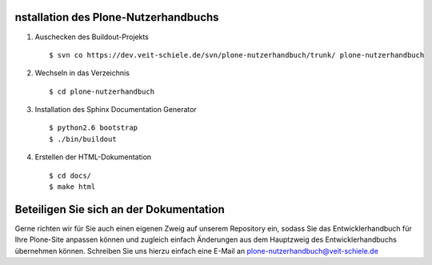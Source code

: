 nstallation des Plone-Nutzerhandbuchs
=====================================

#.
  Auschecken des Buildout-Projekts
  ::
   $ svn co https://dev.veit-schiele.de/svn/plone-nutzerhandbuch/trunk/ plone-nutzerhandbuch
#.
  Wechseln in das Verzeichnis
  ::
   $ cd plone-nutzerhandbuch
#.
  Installation des Sphinx Documentation Generator
  ::
   $ python2.6 bootstrap
   $ ./bin/buildout
#.
  Erstellen der HTML-Dokumentation
  ::
   $ cd docs/
   $ make html

Beteiligen Sie sich an der Dokumentation
========================================

Gerne richten wir für Sie auch einen eigenen Zweig auf unserem Repository ein, sodass Sie das Entwicklerhandbuch für Ihre Plone-Site anpassen können und zugleich einfach Änderungen aus dem Hauptzweig des Entwicklerhandbuchs übernehmen können. Schreiben Sie uns hierzu einfach eine E-Mail an plone-nutzerhandbuch@veit-schiele.de

